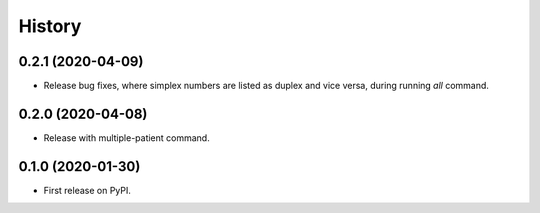 =======
History
=======

0.2.1 (2020-04-09)
------------------

* Release bug fixes, where simplex numbers are listed as duplex and vice versa, during running `all` command.

0.2.0 (2020-04-08)
------------------

* Release with multiple-patient command.

0.1.0 (2020-01-30)
------------------

* First release on PyPI.
